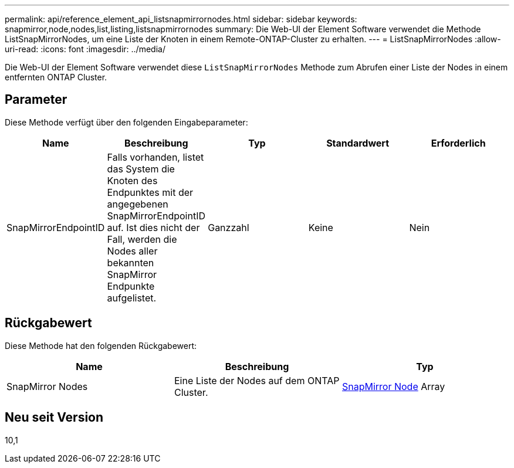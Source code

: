 ---
permalink: api/reference_element_api_listsnapmirrornodes.html 
sidebar: sidebar 
keywords: snapmirror,node,nodes,list,listing,listsnapmirrornodes 
summary: Die Web-UI der Element Software verwendet die Methode ListSnapMirrorNodes, um eine Liste der Knoten in einem Remote-ONTAP-Cluster zu erhalten. 
---
= ListSnapMirrorNodes
:allow-uri-read: 
:icons: font
:imagesdir: ../media/


[role="lead"]
Die Web-UI der Element Software verwendet diese `ListSnapMirrorNodes` Methode zum Abrufen einer Liste der Nodes in einem entfernten ONTAP Cluster.



== Parameter

Diese Methode verfügt über den folgenden Eingabeparameter:

|===
| Name | Beschreibung | Typ | Standardwert | Erforderlich 


 a| 
SnapMirrorEndpointID
 a| 
Falls vorhanden, listet das System die Knoten des Endpunktes mit der angegebenen SnapMirrorEndpointID auf. Ist dies nicht der Fall, werden die Nodes aller bekannten SnapMirror Endpunkte aufgelistet.
 a| 
Ganzzahl
 a| 
Keine
 a| 
Nein

|===


== Rückgabewert

Diese Methode hat den folgenden Rückgabewert:

|===
| Name | Beschreibung | Typ 


 a| 
SnapMirror Nodes
 a| 
Eine Liste der Nodes auf dem ONTAP Cluster.
 a| 
xref:reference_element_api_snapmirrornode.adoc[SnapMirror Node] Array

|===


== Neu seit Version

10,1
